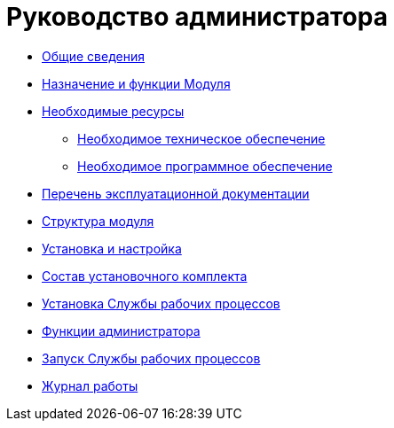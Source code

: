 = Руководство администратора

* xref:GeneralInformation.adoc[Общие сведения]
* xref:FunctionsOfModule.adoc[Назначение и функции Модуля]
* xref:Requirements.adoc[Необходимые ресурсы]
** xref:RequirementsHardware.adoc[Необходимое техническое обеспечение]
** xref:RequirementsSoftware.adoc[Необходимое программное обеспечение]
* xref:Documentation.adoc[Перечень эксплуатационной документации]
* xref:Structure.adoc[Структура модуля]
* xref:Installation.adoc[Установка и настройка]
* xref:InstallationKit.adoc[Состав установочного комплекта]
* xref:InstallationInstall.adoc[Установка Службы рабочих процессов]
* xref:Administration.adoc[Функции администратора]
* xref:AdministrationRunService.adoc[Запуск Службы рабочих процессов]
* xref:Log.adoc[Журнал работы]
